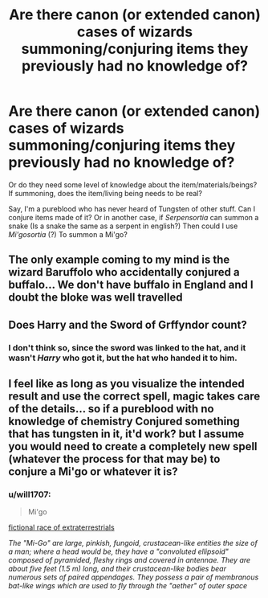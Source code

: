 #+TITLE: Are there canon (or extended canon) cases of wizards summoning/conjuring items they previously had no knowledge of?

* Are there canon (or extended canon) cases of wizards summoning/conjuring items they previously had no knowledge of?
:PROPERTIES:
:Author: will1707
:Score: 10
:DateUnix: 1577278342.0
:DateShort: 2019-Dec-25
:END:
Or do they need some level of knowledge about the item/materials/beings? If summoning, does the item/living being needs to be real?

Say, I'm a pureblood who has never heard of Tungsten of other stuff. Can I conjure items made of it? Or in another case, if /Serpensortia/ can summon a snake (Is a snake the same as a serpent in english?) Then could I use /Mi'gosortia/ (?) To summon a Mi'go?


** The only example coming to my mind is the wizard Baruffolo who accidentally conjured a buffalo... We don't have buffalo in England and I doubt the bloke was well travelled
:PROPERTIES:
:Author: EccyFD1
:Score: 13
:DateUnix: 1577286887.0
:DateShort: 2019-Dec-25
:END:


** Does Harry and the Sword of Grffyndor count?
:PROPERTIES:
:Author: streakermaximus
:Score: 2
:DateUnix: 1577300558.0
:DateShort: 2019-Dec-25
:END:

*** I don't think so, since the sword was linked to the hat, and it wasn't /Harry/ who got it, but the hat who handed it to him.
:PROPERTIES:
:Author: will1707
:Score: 5
:DateUnix: 1577300676.0
:DateShort: 2019-Dec-25
:END:


** I feel like as long as you visualize the intended result and use the correct spell, magic takes care of the details... so if a pureblood with no knowledge of chemistry Conjured something that has tungsten in it, it'd work? but I assume you would need to create a completely new spell (whatever the process for that may be) to conjure a Mi'go or whatever it is?
:PROPERTIES:
:Author: PixelKind
:Score: 1
:DateUnix: 1577498717.0
:DateShort: 2019-Dec-28
:END:

*** u/will1707:
#+begin_quote
  Mi'go
#+end_quote

[[https://en.wikipedia.org/wiki/Mi-Go][fictional race of extraterrestrials]]

/The "Mi-Go" are large, pinkish, fungoid, crustacean-like entities the size of a man; where a head would be, they have a "convoluted ellipsoid" composed of pyramided, fleshy rings and covered in antennae. They are about five feet (1.5 m) long, and their crustacean-like bodies bear numerous sets of paired appendages. They possess a pair of membranous bat-like wings which are used to fly through the "aether" of outer space/
:PROPERTIES:
:Author: will1707
:Score: 1
:DateUnix: 1577498840.0
:DateShort: 2019-Dec-28
:END:
